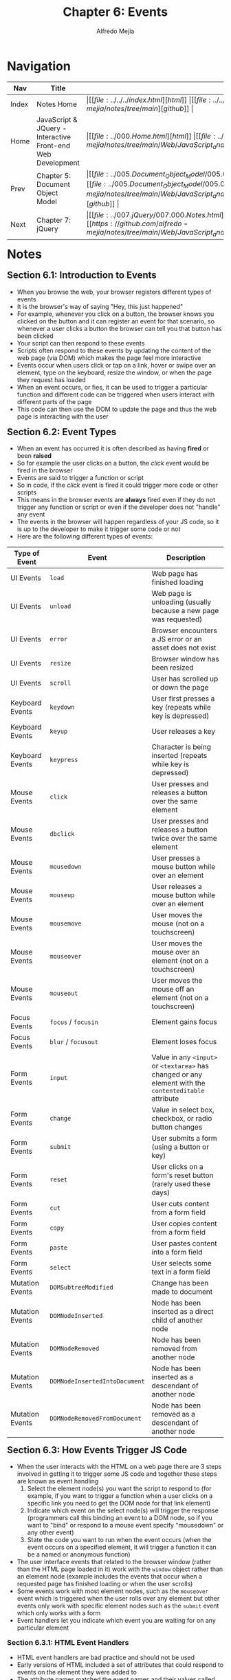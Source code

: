 #+title: Chapter 6: Events
#+author: Alfredo Mejia
#+options: num:nil html-postamble:nil
#+html_head: <link rel="stylesheet" type="text/css" href="https://cdn.jsdelivr.net/npm/bulma@1.0.4/css/bulma.min.css" /> <style>body {margin: 5%} h1,h2,h3,h4,h5,h6 {margin-top: 3%} .content ul:not(:first-child) {margin-top: 0.25em}}</style>

* Navigation
| Nav   | Title                                                       | Links                                   |
|-------+-------------------------------------------------------------+-----------------------------------------|
| Index | Notes Home                                                  | \vert [[file:../../../index.html][html]] \vert [[file:../../../index.org][org]] \vert [[https://github.com/alfredo-mejia/notes/tree/main][github]] \vert |
| Home  | JavaScript & JQuery - Interactive Front-end Web Development | \vert [[file:../000.Home.html][html]] \vert [[file:../000.Home.org][org]] \vert [[https://github.com/alfredo-mejia/notes/tree/main/Web/JavaScript_and_JQuery_Interactive_Frontend_Web_Development][github]] \vert |
| Prev  | Chapter 5: Document Object Model                            | \vert [[file:../005.Document_Object_Model/005.000.Notes.html][html]] \vert [[file:../005.Document_Object_Model/005.000.Notes.org][org]] \vert [[https://github.com/alfredo-mejia/notes/tree/main/Web/JavaScript_and_JQuery_Interactive_Frontend_Web_Development/005.Document_Object_Model][github]] \vert |
| Next  | Chapter 7: jQuery                                           | \vert [[file:../007.jQuery/007.000.Notes.html][html]] \vert [[file:../007.jQuery/007.000.Notes.org][org]] \vert [[https://github.com/alfredo-mejia/notes/tree/main/Web/JavaScript_and_JQuery_Interactive_Frontend_Web_Development/007.jQuery][github]] \vert |

* Notes
** Section 6.1: Introduction to Events
   - When you browse the web, your browser registers different types of events
   - It is the browser's way of saying "Hey, this just happened"
   - For example, whenever you click on a button, the browser knows you clicked on the button and it can register an event for that scenario, so whenever a user clicks a button the browser can tell you that button has been clicked
   - Your script can then respond to these events
   - Scripts often respond to these events by updating the content of the web page (via DOM) which makes the page feel more interactive
   - Events occur when users click or tap on a link, hover or swipe over an element, type on the keyboard, resize the window, or when the page they request has loaded
   - When an event occurs, or fies, it can be used to trigger a particular function and different code can be triggered when users interact with different parts of the page
   - This code can then use the DOM to update the page and thus the web page is interacting with the user

** Section 6.2: Event Types
   - When an event has occurred it is often described as having *fired* or been *raised*
   - So for example the user clicks on a button, the /click/ event would be fired in the browser
   - Events are said to trigger a function or script
   - So in code, if the /click/ event is fired it could trigger more code or other scripts
   - This means in the browser events are *always* fired even if they do not trigger any function or script or even if the developer does not "handle" any event
   - The events in the browser will happen regardless of your JS code, so it is up to the developer to make it trigger some code or not
   - Here are the following different types of events:

   | Type of Event   | Event                         | Description                                                                                            |
   |-----------------+-------------------------------+--------------------------------------------------------------------------------------------------------|
   | UI Events       | ~load~                        | Web page has finished loading                                                                          |
   | UI Events       | ~unload~                      | Web page is unloading (usually because a new page was requested)                                       |
   | UI Events       | ~error~                       | Browser encounters a JS error or an asset does not exist                                               |
   | UI Events       | ~resize~                      | Browser window has been resized                                                                        |
   | UI Events       | ~scroll~                      | User has scrolled up or down the page                                                                  |
   | Keyboard Events | ~keydown~                     | User first presses a key (repeats while key is depressed)                                              |
   | Keyboard Events | ~keyup~                       | User releases a key                                                                                    |
   | Keyboard Events | ~keypress~                    | Character is being inserted (repeats while key is depressed)                                           |
   | Mouse Events    | ~click~                       | User presses and releases a button over the same element                                               |
   | Mouse Events    | ~dbclick~                     | User presses and releases a button twice over the same element                                         |
   | Mouse Events    | ~mousedown~                   | User presses a mouse button while over an element                                                      |
   | Mouse Events    | ~mouseup~                     | User releases a mouse button while over an element                                                     |
   | Mouse Events    | ~mousemove~                   | User moves the mouse (not on a touchscreen)                                                            |
   | Mouse Events    | ~mouseover~                   | User moves the mouse over an element (not on a touchscreen)                                            |
   | Mouse Events    | ~mouseout~                    | User moves the mouse off an element (not on a touchscreen)                                             |
   | Focus Events    | ~focus~ / ~focusin~           | Element gains focus                                                                                    |
   | Focus Events    | ~blur~ / ~focusout~           | Element loses focus                                                                                    |
   | Form Events     | ~input~                       | Value in any ~<input>~ or ~<textarea>~ has changed or any element with the ~contenteditable~ attribute |
   | Form Events     | ~change~                      | Value in select box, checkbox, or radio button changes                                                 |
   | Form Events     | ~submit~                      | User submits a form (using a button or key)                                                            |
   | Form Events     | ~reset~                       | User clicks on a form's reset button (rarely used these days)                                          |
   | Form Events     | ~cut~                         | User cuts content from a form field                                                                    |
   | Form Events     | ~copy~                        | User copies content from a form field                                                                  |
   | Form Events     | ~paste~                       | User pastes content into a form field                                                                  |
   | Form Events     | ~select~                      | User selects some text in a form field                                                                 |
   | Mutation Events | ~DOMSubtreeModified~          | Change has been made to document                                                                       |
   | Mutation Events | ~DOMNodeInserted~             | Node has been inserted as a direct child of another node                                               |
   | Mutation Events | ~DOMNodeRemoved~              | Node has been removed from another node                                                                |
   | Mutation Events | ~DOMNodeInsertedIntoDocument~ | Node has been inserted as a descendant of another node                                                 |
   | Mutation Events | ~DOMNodeRemovedFromDocument~  | Node has been removed as a descendant of another node                                                  |

** Section 6.3: How Events Trigger JS Code
   - When the user interacts with the HTML on a web page there are 3 steps involved in getting it to trigger some JS code and together these steps are known as event handling
     1. Select the element node(s) you want the script to respond to (for example, if you want to trigger a function when a user clicks on a specific link you need to get the DOM node for that link element)
     2. Indicate which event on the select node(s) will trigger the response (programmers call this binding an event to a DOM node, so if you want to "bind" or respond to a mouse event specify "mousedown" or any other event)
     3. State the code you want to run when the event occurs (when the event occurs on a specified element, it will trigger a function it can be a named or anonymous function)
   - The user interface events that related to the browser window (rather than the HTML page loaded in it) work with the ~window~ object rather than an element node (example includes the events that occur when a requested page has finished loading or when the user scrolls)
   - Some events work with most element nodes, such as the ~mouseover~ event which is triggered when the user rolls over any element but other events only work with specific element nodes such as the ~submit~ event which only works with a form
   - Event handlers let you indicate which event you are waiting for on any particular element

*** Section 6.3.1: HTML Event Handlers
    - HTML event handlers are bad practice and should not be used
    - Early versions of HTML included a set of attributes that could respond to events on the element they were added to
    - The attribute names matched the event names and their values called the function that was to run when the event occurred
    - For example the following: ~<a onclick="hide()">~ indicated that when a user clicked on this ~<a>~ element the ~hide()~ function would be called
    - This method of event handling is no longer used because it is better to separate JS from HTML
    - In HTML, the first ~<input>~ element has an attribute called ~onblur~ (triggered when the user leaves the element) and the value of the attribute is the name of the function that it should trigger
    - The value of the event handler attributes would be JavaScript and often the JS would be written in the ~<head>~ element or a separate JS file
    - The names of the HTML event handler attributes are identical to the event names shown previously except that they are preceded by the word "on" (e.g. ~onclick~, ~onblur~, ~onmousemove~, etc.)
    - ~<a>~ elements have ~onclick~, ~onmouseover~, ~onmouseout~, etc.
    - ~<form>~ elements can have ~onsubmit~
    - ~<input>~ elements for text can have ~onkeypress~, ~onfocus~, ~onblur~, etc. 

*** Section 6.3.2: Traditional DOM Event Handlers
    - DOM *event handlers* were introduced in the original specification for DOM and are considered better than HTML event handlers because they let you separate the JS from the HTML
    - The drawback of DOM event handlers is that you can only attach a single function to any event thus if you have more than one script used on the same page and both scripts respond to the same event then one or both of the scripts may not work as intended
    - All modern browsers understand this way of creating an event handler but you can only attach one function each event handler
    - Here is the syntax to bind an event to an element using an event handler and to indicate which function should execute when the event fires:

    #+BEGIN_SRC javascript
      element.onevent = functionName;
    #+END_SRC

    - "element" is a placeholder for the actual element object
    - "onevent" is a placeholder for the event bound to the node(s) preceded by the word "on"
    - "functionName" is a placeholder to the name of the function to call without parentheses following it
    - For example:

    #+BEGIN_SRC javascript
      function checkUsername() {
      }

      var el = document.getElementById(<id>);
      el.onblur = checkUsername;
    #+END_SRC

    - Notice how the parentheses are omitted from the function in the event handler
    - This is an example of an event handler using named functions
    - You could also use anonymous functions like the following: ~el.onblur = function (){}~
    - Also remember when using event handlers, the event name is preceded by the word "on"
    - You cannot pass arguments to the function, you will need to do a workaround to pass argumments (data) to the function
    - Also note that when assigning functions to an element's event, in the function you can use the keyword ~this~ and it would refer to the element object because the function was called from the element's event being fired
    - Since we cannot pass arguments to the functions in event handlers we need a workaround and that workaround is to wrap the function call in an anonymous function
    - For example, instead of ~el.onblur = checkUsername~ without any arguments we run the following ~el.onblur = function() {checkUsername(argument)}~
    - Thus the event handler only sees one function with no arguments but inside the argument you call the true event handler function with some arguments
       
*** Section 6.3.3: DOM Level 2 Event Listeners
    - *Event listeners* were introduced to an update to the DOM specification and they are now the favored way of handling events
    - The syntax is different from the traditional (old) event handlers and allows one event to trigger multiple functions, thus there are less likely to be conflicts between different scripts that run on the same page
    - Another reason why jQuery became popular because in the old browsers there were differences in browser support for DOM and events
    - Event listeners allow for multiple listeners to be attached to the same event and it does not overwrite any existing listeners
    - Event listeners are more modern as they support more than one function at a time but are not supported in older browsers (which doesn't apply anymore because every modern browser supports it now)
    - Here is the syntax to bind an event to an element using an event listener which indicates which function should execute when the event fires on the specified element

    #+BEGIN_SRC javascript
      element.addEventListener('event', functionName, [, Boolean]);
    #+END_SRC

    - "element" is the DOM element node to target
    - "event" is the event to bind Node(s) to in quotation marks
    - "functionName" is the name of the function or it could be an anonymous function
    - The last part of the syntax indicates something called capture and is usually set to false (we'll talk about it more later) and the last part (parameters inside the square brackets) is optional
    - For example:

    #+BEGIN_SRC javascript
      function checkUsername() {}
      var el = document.getElementById('username');
      el.addEventListener('blur', checkUsername, false);
    #+END_SRC

    - An anonymous function can also be used as the following: ~el.addEventListener('blur', function(){}, false)~
    - The ~addEventListener()~ method takes 3 parameters:
      1. The event you want it to listen for
      2. The code that you want it to run when the event fires (notice if you are using named functions you need to omit the parentheses because that would mean you are calling the function but that is incorrect, the function will be called only when the event is fired / raised so omit the parentheses)
      3. A boolean indicating how events flow (we'll talk about it later)
    - Note that unlike HTML handlers and traditional DOM event handlers when you specify the name of the event that you want to react to, the event name is not preceded by the word "on"
    - If you want to remove an event listener, there is a function called ~removeEventListener()~ which removes the event listener from the specified element and it has the same parameters as ~addEventListener()~
    - One workaround to pass arguments is to enclose the function in the event listener in an anonymous function and call the original function inside the anonymous function with the appropriate arguments
    - For example, instead of ~el.addEventListener('blur', checkUsername, false)~ without any arguments we call ~el.addEventListener('blur', function() {checkUsername(5)}, false)~
    - To pass arguments from other the event listener to the function, the most common and natural way, is to simply use the variables exposed based on scope, in JS, you can define variables outside the event listener and be able to access them inside the event listener due to how scope works in JS

**** Section 6.3.3.1: Supporting Older Versions of Internet Explorer (IE) - OUTDATED!!
     - IE8 and earlier do not support ~addEventListener()~ but you can provide fallback code to make event listeners work with older versions of IE
     - Instead of ~addEventListener()~ it uses its own method called ~attachEvent()~ which does the same job (accepts the event name preceded by the word "on" and a function) but only available in IE
     - Thus to support IE8 or earlier you use an if-else statement, you check if ~addEventListener~ exists by running ~if(element.addEventListener)~, if it returns true then you can use ~addEventListener~ and if it returns false you use the else statement to run ~attachEvent~
     - When ~attachEvent()~ is used the event name should be preceded by the word "on" (e.g. "onblur")
     - If you need to support IE8 or older, instead of writing this fallback code for every event it is better to write your own helper function that creates the event hanlder for you for whichever method it supports (~addEventListener~ or ~attachEvent~) so instead of writing this if-else multiple times, you write it once in your helper function and now you use your helper function to create events

** Section 6.4: Event Flow
   - HTML elements nest inside other elements and if you hover or click on a link or other element, you will also be hovering or clicking on its parent elements
   - Let's take for example a link using the element ~<a>~, when you hover over the link or click on it, JS can trigger events on the ~<a>~ element and also any elements ~<a>~ element sits inside
   - Event handlers / listeners can be bound to the containing ~<li>~, ~<ul>~, ~<body>~, and ~<html>~ elements, plus the ~document~ object and the ~window~ object and the order in which the events fire is known as *event flow* and events flow in *two* directions
   - Event bubbling: The event starts at the /most/ specific node and *flows outwards* to the least specific one or the outter most node, so this event flow goes from the inner most node (element that was clicked or hover) to the outter most node (the greatest grandparent of the element)
   - Event bubbling is the default type of event flow with very wide browser support
   - Event capturing: The event starts at the least specific node (or the outter most node / gratest grandparent of the element) and *flows inwards* to the most specific node thus traveling through its descendants (the element that was clicked or hovered)
   - Event capturing is not supported in IE8 or earlier
   - It all depends on the *originating element*, so for *event bubbling* it goes from the originating element to the farthest ancestor that has an event handler and for *event capturing* it starts at the farthest ancestor and continues through its descendants to finally reach the event handler of the originating element
   - Note that if there is any children with event handlers from the originating element, those elements will not be called because their events were not fired, thus the only elements in question is the originating elements and all its ancestors (not its children) and the event flow is concerned only with the order in which event handlers are fired
   - By default modern browsers use event bubbling
   - With event listeners, the final and third parameter in the ~addEventListener()~ method lets you choose the direction to trigger events: true is for capturing phase and false is for the bubbling phase (default)

** Section 6.5: Event Object
   - When an event occurs, the event object tells you information about the event and the element it happened upon
   - Every time an event fires, the ~event~ object contains helpful data about the event such as:
     - Which element the event happened on
     - Which key was pressed for a ~keypress~ event
     - What part of the viewport the user clicked for a ~click~ event (the viewport is the part of the browser window that shows the web page)
   - The ~event~ object is passed to any function that is the event handler or listener
   - If you need to pass arguments to a named function (including the event object) then the ~event~ object will first be passed to the anonymous wrapper function (this happens automatically) then you must specify it as a parameter to the named function so your named function can get all the arguments including the event object
   - When the event object is passed into a function it is often given the parameter name ~e~ (for event) but other developers may use the letter ~e~ to mean error objects as well, so ~e~ can have multiple meanings depending on the context
   - IE8 had different syntax for event listeners but also for properties and methods of the event object
   - For example, usually the event object has a property named ~target~ which is the target of the event (most specific element interacted with) but in IE8 it is called ~srcElement~, another property is ~cancelable~ but IE8 does not support it, methods like ~preventDefault()~ and ~stopPropagation()~ are properties in IE8 called ~returnValue~ and ~cancelBubble~
   - Note that the function given for the hanlder or listener will always be called with a reference to the event object but it is up to the function to give it a name or not, if no name is given then you won't be able to use it (because you can't reference it with a variable name), but if you do give a name then the event object can be used inside the function but the event object is automatically and always passed to the function even if you have a named parameter or not
   - In IE8 and lower, the event object is not passed automatically to the event handler / listener functions but it is available as a child of the ~window~ object so instead of getting the event object as an argument you would have to get it from the window object as follows: ~window.event~
   - So to support IE8 and lower, you can add a parameter to the function, check if it is not null, if it is then use the ~window.event~ instead of the parameter since it is null, otherwise just continue using the parameter
   - Then to use the properties you can do something like the following: ~let target = e.target || e.srcElement~ thus if ~e.target~ exists then it will assign it to the variable but if it does not then it will use ~e.srcElement~

** Section 6.6: Event Delegation
   - Creating event listeners for a lot of elements can slow down a page but event flow allows you to listen for an event on a parent element
   - If users can interact with a lot of elements on the page such as lots of buttons in the UI, a long list, every cell of a table, etc. adding event listeners to each element can use a lot of memory and slow down performance
   - Because events affect containing (or ancestor) elements due to event flow, you can place event handlers on a containing element and use the event object's target property to find which of its children the event happened on
   - By attaching an event listener to a containing element, you are only responding to one element rather than having an event handler for each child element
   - You are *delegating* the job of the event listener to a parent of the elements
   - For example, let's say we have a list using ~<ul>~ instead of adding event listeners for each ~<li>~ we add an event listener to ~<ul>~ and so when an event is fired we check which child fired the event and we do some work, this way we only have one event listener and if we add more ~<li>~ it should still work the same without any changes
   - Recall, events are going to be fired regardless if you have event listeners or not, and the default is event bubbling so it will go from the target element all the way to the ~document~ object through its ancestors
   - Thus, if we delegate events to one of the ancestors, we can have one event listener take care of all the work of its children or descendants, thus improving our performance and writing less code
   - Event delegation allow us to add new elements and not need to add event listeners to the new elements because the job has been delegated to an ancestor and it simplifies our code thus making it easier to maintain

*** Section 6.6.1: Which Element Did An Event Occur On?
    - When calling a function, the event object's ~target~ property is the best way to determine which element the event occured on
    - There are other ways to determine the "target" element by using the ~this~ keyword
    - Inside an event listener function, ~this~ keyword refers to the owner of a function and thus when an event listener invokes the function, ~this~ refers to the element that the event is on
    - This works when no parameters are being passed to the function and actually called from the event and not some anonymous function
    - Therefore it is *not* called from an anonymous function because if you call it from an anonymous function ~this~ won't refer to the event that is calling it but rather the anonymous funciton that called it, so you have to provide the function name as an argument to ~addEventListener()~ instead of passing an anonymous function
    - That is why you cannot pass arguments to the function because in order to pass arguments you need to create an anonymous function and call it from there and if that was case then the owner of the function is no longer the element that the event listener was bound to but the anonymous function
    - A workaround is that you could create two named functions, the first going as a listener handler, then using ~this~ you pass it as an argument to the next named function, however this would be bad practice
    - Finally, note that ~this~ is not a great way to determine the target element because ~this~ will refer to the element that called the function and in this case it would be the element that the event listener was added to, not the element that first fired the event
    - In other words, if you have a parent that has an event listener because you doing event delegation, and one of its children trigger an event, then the parent will be the element that will be calling the function so ~this~ will refer to the parent and not the child that the event occured on, so the developer would need to do more work to figure out which child triggered the event
    - This is why the ~event~ object is the preferred approach and the right approach

*** Section 6.6.2: Changing Default Behavior
    - The event object has methods that change the default behavior of an element and how the element's ancestors respond to the event
    - ~preventDefault()~:
      - Some events such as clicking on links and submitting forms, take the user to another page
      - To prevent the default behavior of such elements (e.g. to keep the user on the same page rather than following a link or being taken to a new page after submitting a form) you can use the event object's ~preventDefault()~ method
      - IE8 and earlier (up to IE5) have an equivalent property called ~returnValue~ which can be set to false
      - A conditional statement can check if the ~preventDefault()~ method is supported and if not then use IE8's approach
    - ~stopPropagation()~:
      - Once you have handled an event using one element, you may want to stop that event from bubbling up to its ancestor elements especially if there are separate event handlers responding to the same events on the containing elements
      - To stop the event bubbling up you can use the event object's ~stopPropogation()~ method
      - The equivalent in IE8 and earlier is the ~cancelBubble~ property which can be set to true
      - Again, a conditional statement can check if the ~stopPropagation()~ method is supported and if not then use IE8's approach
    - Before in older JS, there could be situations where we run ~return false~ in a event listener function and that would prevent the default behavior of the element and prevents the event from bubbling up or capturing further, however that has changed in modern browsers
    - Returning false use to work in older event models and in jQuery but in modern browsers that does no longer work, it only works now in jQuery but it is now considered legacy shortcut so it is no longer recommended and in inline HTML event handlers but it is bad practice to have inline HTML event handlers
    - So in modern browsers returning false would not work and thus it requires to be explicit and clearly state ~preventDefault()~ and / or ~stopPropagation()~ for it to work

** Section 6.7: Different Types of Events
   - Events are defined in the W3C DOM specification, HTML5 specification, and in BOM (Browser Object Models)
   - The DOM events specification is managed by the W3C (who also look after other specifications including HTML, CSS, and XL) and most of the events you will meet in this chapter are part of this DOM events specification
   - Browsers implement all the events using the same ~event~ object which has properties and methods about the target element
   - W3C DOM events defined standardized events but not all events are covered in the DOM event model
   - Some events were introduced as part of HTML5 specification and often relate to the new HTML5 features such as media, form validation, and web APIs
   - Many HTML5 events are built on top of the W3C DOM events model and are often tied to the new HTML5 elements which try to focus user interaction with new HTML5 capabilities
   - BOM events are events associated with the Browser Object Model and are browser-sepcific or window-level events that involve global objects such as ~window~, ~navigator~, or ~screen~
   - BOM events deal with the browser environment and user's system and are either tired to the ~window~ or ~document~ object but some events are not part of the W3C DOM standard but supported by all modern browsers
   - Thus all modern browsers implement some events as part of their Browser Object Model (BOM) even if those events are not part of the W3C DOM specifications
   - However, web technologies move fast and standardization of events are rapid so events are constantly changing from some being depcreated to new ones being introduced

*** Section 6.7.1: User Interface Events
    - User interface (UI) events occur as a result of interaction with the browser window rather than the HTML page contained within it (e.g. a page having loaded or the browser window being resized)
    - The event handler / listener for UI events should be attached to the browser window (in old HTML5 event handlers you would use these events used as attributes on the opening ~<body>~ tag)

    | Event    | Trigger                                                                                                                                                             | Browser Support                                                                                                                                                                                                                                                                                        |
    |----------+---------------------------------------------------------------------------------------------------------------------------------------------------------------------+--------------------------------------------------------------------------------------------------------------------------------------------------------------------------------------------------------------------------------------------------------------------------------------------------------|
    | ~load~   | Fires wehn the web page has finished loading and it can also fire on nodes of other elements that load such as images, scripts, or objects                          | The event can fire on the ~window~, ~document~, and other element objects such as ~<script>~, ~<img>~, and others but between ~window~ and ~document~ it is commonly used in ~window~ object                                                                                                           |
    | ~unload~ | Fires when the web page is unloading (usually because a new page has been requested)                                                                                | The event can fire on the ~window~ object and in older code it might fire on the ~body~ element object (e.g. ~document.body.onunload~) but ~unload~ event's primary and most reliable target is the ~window~ object but W3C recommends to not use this event due to reliability and performance issues |
    | ~error~  | Fires when the browser encounters a JS error or an asset does not exist                                                                                             | The event can fire on the ~window~ object or other element objects that can have errors such as images not being able to load, thus this error is good for JS errors and resource loading errors                                                                                                       |
    | ~resize~ | Fires when the browser window has been resized                                                                                                                      | Browsers repeatedly fire the ~resize~ event as the window is being resized so avoid using complicated and long code in this event because it will make your page and less responsive                                                                                                                   |
    | ~scroll~ | Fires when the user has scrolled up or down the page (it can related to the entire page or a specific element on the page such as ~<textarea>~ that has scrollbars) | Browsers repeatedly fire the event as the window is scrolled so avoid using complicated and long code for the event                                                                                                                                                                                    |

    - The ~load~ event is commonly used to trigger scripts that access the contents of the page
    - The ~load~ event is automatically raised by the ~window~ object when a page has finished loading the HTML and all of its resources: images, CSS, scripts (even third party content e.g. banner ads)
    - Recall the ~load~ event is added to the ~window~ object
    - Because the ~load~ event only fires when everything else on the page has loaded (images, scripts, and even ads) the user could have started to use the page before the script has started to run
    - Users may notice when a script changes the appearance of the page, change focus, or selects from elements after they started to use it and this would make the site looker slower to load
    - For example, let's say you have a form and you select an input but when the page loads it automatically focuses on another input (changing the cursor to other input) thus interrrupting the user and making the page seem slower

*** Section 6.7.2: Focus & Blur Events
    - The HTML elements you can interact with such as links and form elements can gain focus and these events fire when they gain or lose focus
    - If you interact with an HTML element, then it can gain and lose focus and you can also tab between the elements that can gain focus (a technique often used by those with visual impairments)
    - In older scripts, the ~focus~ and ~blur~ events were often used to change the apearance of an element as it gained focus, but now the CSS ~:focus~ pseudo-class is a better solution unless you need to affect an element /other/ than the one that gained focus
    - The focus and blur events are most commonly used on forms and can be helpful when you want to show tips or feedback to users as they interact with an individual element within a form (the tips / feedback are usually shown in other elements and not the one they are interacting with) or when you need to trigger form validation as a user moves from one control to the next rather than waiting for them to submit the entire form first

    | Event      | Trigger                                                                | Flow             |
    |------------+------------------------------------------------------------------------+------------------|
    | ~focus~    | When an element gains focus, the ~focus~ event fires for that DOM node | Capture          |
    | ~blur~     | When an element loses focus, the ~blur~ event fires for that DM ndoe   | Capture          |
    | ~focusin~  | Same as focus                                                          | Bubble & capture |
    | ~focusout~ | Same as blur                                                           | Bubble & capture |

    - The default behavior of ~focus~ is to call the event listener for the directly originating element, there is no bubbling or capture
    - ~focus~ event cannot bubble but it can capture, you would need to specify ~true~ as the 3rd argument to ~addEventListener()~
    - To bubble you would need to use ~focusin~ because by default it would bubble flow and to specify capture then it would specify ~true~ as the 3rd argument to ~addEventListener()~
    - So ~focus~ does not support bubble, by default it will only fire the event listener of the direct target element, and it can use capture flow by specifying ~true~ as the 3rd argument to ~addEventListener()~
    - ~focusin~ supports both bubble and capture, by default it would use bubble flow, and to use capture flow you would have to specify ~true~ as the 3rd argument to ~addEventListener()~

*** Section 6.7.3: Mouse Events
    - The mouse events are fired when the mouse is moved and also when its buttons are clicked
    - All of the elements on a page support the mouse events and all of these bubble
    - Note that actions are different on touchscreen devices
    - Prevetning a default behavior can have unexpected results because a ~click~ only fires when both ~mousedown~ and ~mouseup~ event has fired

    | Event       | Trigger                                                                                                                                                                                                                            | Touch                                                             |
    |-------------+------------------------------------------------------------------------------------------------------------------------------------------------------------------------------------------------------------------------------------+-------------------------------------------------------------------|
    | ~click~     | Fires when the user clicks on the primary mouse button, the ~click~ event will for the element that the mouse is currently overand it will also fire if the user presses the ~Enter~ key on the keyboard when an element has focus | A tap on the touchscreen will be treated like a single left-click |
    | ~dblclick~  | Fires when the user clicks the primary mouse button twice in quick succession (cannot be triggered by keyboard)                                                                                                                    | A double-tap will be treated as a double left-click               |
    | ~mousedown~ | Fires when the user clicks down on any mouse button (cannot be triggered by keyboard)                                                                                                                                              | You can use the ~touchstart~ event                                |
    | ~mouseup~   | Fires when the user releases a mouse button (cannot be triggered by keyboard)                                                                                                                                                      | You can use the ~touchend~ event                                  |
    | ~mouseover~ | Fires when the cursor was outside an element and is then moved inside it (cannot be triggered by keyboard)                                                                                                                         | Fires when the cursor is moved over an element                    |
    | ~mouseout~  | Fires when the cursor is over an element and then moves onto another element, outside of the current element or a child of it (cannot be triggered by keyboard)                                                                    | Fires when the cursor is moved off an element                     |
    | ~mousemove~ | Fires when the cursor is moved around an element, this event is repeatedly fired (cannot be triggered by keyboard)                                                                                                                 | Fires when the cursor is moved                                    |

    - ~mouseover~ and ~mouseout~ events were often used to change the appearance of boxes or to switch images as the user rolls over them but to change the appearance of the element it is best to use the CSS ~:hover~ pseudo-class
    - ~mousedown~ and ~mouseup~ events separate out the press and release of a mouse button and it is often used for adding drag and drop functionality or to add controls in game development
    - The ~click~ event can be applied to any element but it is better to only use it on items that are usually clicked or it will not be accessible to people who rely upon keyboard navigation
    - You may also be tempted to use the ~click~ event to run a script when a user clicks on a form element but it is better to use the ~focus~ event because that fires when the user accesses that control using the tab key

*** Section 6.7.4: Keyboard Events
    - The keyboard events are fired when a user interacts with the keyboard (they fire on any kind of device with a keyboard)

    | Event      | Trigger                                                                                                                                                                                                                                                                    |
    |------------+----------------------------------------------------------------------------------------------------------------------------------------------------------------------------------------------------------------------------------------------------------------------------|
    | ~input~    | Fires when the value of an ~<input>~ or ~<textarea>~ element changes                                                                                                                                                                                                       |
    | ~keydown~  | Fires when the user presses any key on the keyboard and if the user holds down a key, the event continues to fire repeatedly                                                                                                                                               |
    | ~keypress~ | Fires when the user presses a key that would result in a character being shown on the screen (e.g. this event would not fire when the user presses the arrow key whereas the ~keydown~ event would and if the user holds down a key the event continues to fire repeatedly |
    | ~keyup~    | Fires when the user releases a key on the keyboard, the ~keydown~ and ~keypress~ events fire before a character shows on screen whereas ~keyup~ fires after it appears                                                                                                     |

    - The order of the events that start with key is the following:
      1. ~keydown~: User presses key down
      2. ~keypress~: User has pressed or is holding a key that adds a character into the page
      3. ~keyup~: User releases key

    - When you use the ~keydown~ or ~keypress~ events, the event object has a property called ~keyCode~ which can be used to tell which key was pressed
    - However it does not return the letter for that key instead it returns an ASCII code that represents the lowercase character for that key
    - To get the character from the ASCII code, the string object has a built-in method called ~String.fromCharCode(event.keycode)~ which will do the conversion from ASCII code to the character
    
*** Section 6.7.5: Form Events
    - There are two events that are commonly used with forms: ~submit~ and ~change~

    | Event    | Trigger                                                                                                                                                                                                                                                                                                   |
    |----------+-----------------------------------------------------------------------------------------------------------------------------------------------------------------------------------------------------------------------------------------------------------------------------------------------------------|
    | ~submit~ | When a form is submitted, the ~submit~ event fires on the node representing the ~<form>~ element and it is often used for validation before sending it to the server                                                                                                                                      |
    | ~change~ | Fires when the status of several form elements change (e.g. dropdown selection was made, radio button is selected, checkbox is selected / deselected) and it is better to use than the ~click~ event because clicking is not the only way users interact with form elements (e.g. tab, arrow, enter keys) |
    | ~input~  | Fires when the value of an ~<input>~ or ~<textarea>~ element changes                                                                                                                                                                                                                                      |

    - The focus and blur events are often used with forms but they can also be used in other elements such as links so they are not specifically related to forms
    - Validation is an important part of forms so being able to do client-side validation is important because server-side validation takes longer and unexpected data sent to the server can lead to unexpected results

*** Section 6.7.6: Mutation Events & Observers
    - Whenever elements are added to or removed from the DOM, its structure changes and this change triggers a mutation event
    - When your script adds or removes content from a page it is updating the DOM tree
    - There are many reasons why you might want to respond to the DOM being updated, for example, you may want to notify the user that the page had changed

    | Event                         | Trigger                                                                                                         |
    |-------------------------------+-----------------------------------------------------------------------------------------------------------------|
    | ~DOMNodeInserted~             | Fires when a node is inserted into the DOM tree (e.g. ~appendChild()~, ~replaceChild()~, ~insertBefore()~)      |
    | ~DOMNodeRemoved~              | Fires when a node is removed from the DOM tree (e.g. ~removeChild~, ~replaceChild()~)                           |
    | ~DOMSubtreeModified~          | Fires when the DOM structure changes and it fires after the event ~DOMNodeInserted~ or ~DOMNodeRemoved~         |
    | ~DOMNodeInsertedIntoDocument~ | Fires when a node is inserted into the DOM tree as a descendant of another node that is already in the document |
    | ~DOMNodeRemovedFromDocument~  | Fires when a node is removed from the DOM tree as a descendant of another node that is already in the document  |

    - If your script makes a lot of changes to the DOM then it would cause a lot of mutation events firing making the page feel slow and unresponsive
    - The events can also trigger other event listeners as they propagate through DOM causing more DOM changes and thus more mutation events
    - Thus mutation events are deprecated and does not work reliably in modern browsers
    - Instead we now use mutation observers
    - Mutation observers are designed to wait until a script has finished its task before reacting then report the changes as a batch rather than one at a time
    - With mutation observers you can also specify the type of changes to the DOM that you want them to react to
    - All these properties are part of the event object (check out the questions to see how mutation observers work)
      
*** Section 6.7.7: HTML5 Events
    - There are page-level events that have been included in versions of the HTML5 spec that have become very popular quickly: ~DOMContentLoaded~, ~hashchange~, and ~beforeunload~
    - ~DOMContentLoaded~ is an event when the DOM tree is formed unlike ~load~ where it loads all HTML, CSS, scripts, etc
    - ~DOMContentLoaded~ is used with the ~document~ object because it is only concerned with the DOM which the root node is the ~document~ object
    - Unlike ~load~ is used with the ~window~ object because it needs to the context of the entire browser page, not just DOM
    - However, just like ~load~ can be added to both ~window~ and ~document~, ~DOMContentLoaded~ can also be added to ~window~ because the target element is the ~document~ object and it bubbles up to the ~window~ object
      
    | Event              | Trigger                                                                                                                                                                                                                                                                                                                                                                                                                     |
    |--------------------+-----------------------------------------------------------------------------------------------------------------------------------------------------------------------------------------------------------------------------------------------------------------------------------------------------------------------------------------------------------------------------------------------------------------------------|
    | ~DOMContentLoaded~ | Event fires when the DOM tree is formed (images, CSS, and JS might still be loading), thus scripts start to run earlier than using the ~load~ event which waits for other resources such as images and ads to load but because of this if there are other scripts that adds content to DOM the early script will not be able to see it                                                                                      |
    | ~hashchange~       | Event fires when the URL hash changes (without the entire window refreshing), recall that hashes are used on links to specific parts (sometimes known as anchors) within a page and also on pages that use AJAX to load content so ~hashchange~ event handler works on the ~window~ object and after firing, the event object will have ~oldURL~ and ~newURL~ properties that hold the url before and after the hash change |
    | ~beforeunload~     | Event fires on the window object before the page is unloaded, it should only be used to help the user and not to encourage them to stay on a website if they are trying to leave (e.g. tell the user some work has not been saved yet)                                                                                                                                                                                      |

    - Some things to note about ~beforeunload~, you can add a message to the dialog box that is shown by the browser but you do not have control over the text shown before the message you give or the buttons the user can press
    - Thus the browser will always show a pop-up message but there are ways to avoid the pop-up message if it is not required and you have an event listener attached to the event but for the most part modern browsers are restrictive with the event ~beforeunload~ and thus the only thing you can do is simply give it a prompt
    
*** Section 6.7.8: Where Events Occur
    - The event obect can tell you where the cursor was positioned when an event was triggered
    - The properties of the event ~screenX~ and ~screenY~ indicate the position of the cursor within the entire screen on your monitor measuring from top left corner of the screen rather than the browser
    - Thus ~screenX~ and ~screenY~ properties that give the position of the cursor relative to the monitor screen, *not* the page or the browser window, but the entire monitor even if the browser is minimized
    - ~pageX~ and ~pageY~ properties indicate the position of the cursor within / relative to the entire page even if the top of the page may be outside of the viewport so the coordinates of the cursor of ~screenX~ and ~screenY~ may be different than ~pageX~ and ~pageY~
    - ~clientX~ and ~clientY~ properties indicate the position of the cursor within the browser's viewport so if the top of the page is no longer in view it will not affect the client's coordinates
    - So ~screenX~ and ~screenY~ coordinates are relative to the entire monitor screen (even if the browser is minimized), ~pageX~ and ~pageY~ coordinates are relative to the entire page (even if the viewport only shows a fraction of the page), and ~clientX~ and ~clientY~ coordinates are relative to the viewport inside the browser window (even if the user scrolls but the cursor stays the same then the coordinates will stay the same)

** Section 6.8: Chapter Exercise
   - We are going to create a voice notes app
   - This app will allow the user to record voice notes
   - The user can enter the name of the note, press record, the record button will change to a stop button, and the user can then press stop to save it
   - Then the user will be able to go back listen to their notes, rename their note, or delete their note
   - Technical requirements:
     - As the user types, check if an existing note with that name already exists, if so display a message notifying the user to use a different name (use ~keyup~ event)
     - For the record / stop buttons use an attribute called ~data-state~ (learn more about custom ~data-*~ attributes) and at first it will have the value of ~record~ and then when it is pressed it will change to ~stop~
     - You can use a CSS rule depending on the value of ~data-state~ to change the appearance of the button (record icon or stop icon)
     - Then when the button is clicked, you can see the current value of ~data-state~ and do some work depending on if it needs to record or stop
     - Create a table with saved notes and provide 3 options, play, rename, and delete (use event delegation to determine which row was clicked on)
   - [[file:./006.008.Chapter_Exercise/index.html][Here is my chapter exercise]]

** Section 6.9: Summary
   - Events are the browser's way of indicating when something has happened such as when a page has finished loading or a button has been clicked
   - Binding is the process of stating which event you are waiting to happen and which element you are waiting for that event to happen upon
   - When an event occurs on an element, it can trigger a JavaScript function and when this function then changes the web page in some way it feels interactive because it has responded to the user
   - Event delegation is used to monitor the events that happen on all of the children of the element
   - Most commonly used events are the W3C DOM events but there are also HTML5 spec events and browser-specific events
   
    
* Keywords
| Term                                                        | Definition                                                                                                                                                                                                                                                                                                                                                                                                                                                                                                                                                                                                                                                 |
|-------------------------------------------------------------+------------------------------------------------------------------------------------------------------------------------------------------------------------------------------------------------------------------------------------------------------------------------------------------------------------------------------------------------------------------------------------------------------------------------------------------------------------------------------------------------------------------------------------------------------------------------------------------------------------------------------------------------------------|
| Events                                                      | Events are actions that occur in the browser, the browser fires an event when an action occurs and in JS the event is handled to trigger some code                                                                                                                                                                                                                                                                                                                                                                                                                                                                                                         |
| Event Handlers                                              | Event handlers are functions that are trigged or invoked to specific events when these events occur, you cannot have more than one function to respond to an event                                                                                                                                                                                                                                                                                                                                                                                                                                                                                         |
| Event Listeners                                             | Event listeners "listen" to when an event is fired and responds to that event by triggering some code, it "listens" because there could be multiple event listeners to a single event in a single element                                                                                                                                                                                                                                                                                                                                                                                                                                                  |
| Mutation Events                                             | Mutation events are events that occured whenever DOM would have some change, these events could have event listeners but this would cause poor performance because the event will constantly be fired since the DOM is constantly changing today in age of interactive websites                                                                                                                                                                                                                                                                                                                                                                            |
| Mutation Observers                                          | Mutation observers is an API that allows to "observe" changes to the DOM and instead of responding to each change one-by-one, mutation observers will only fire after changes are batched thus causing it to be more efficient when trying to respond to DOM changes                                                                                                                                                                                                                                                                                                                                                                                       |
| Event Flow                                                  | Event flow describes the order in which events are received by elements in the DOM when an event occurs, in other words, an element triggers an event how does the event propagate, does it start at the originating element or somewhere else                                                                                                                                                                                                                                                                                                                                                                                                             |
| Event Bubbling                                              | Event bubbling is an event flow that starts at the originating element (the element that caused the event to fire) and then "bubbles up" to its parents, ancestors, and eventually the root of the web page the ~winodw~ object (starts at originating element and ends at ~window~ element)                                                                                                                                                                                                                                                                                                                                                               |
| Event Capturing                                             | Event capturing is an event flow that instead of starting at the originating element, it actually starts at the top of web page (the ~window~ object) and travels down toward the originating element (starts at ~window~ and ends at the originating element)                                                                                                                                                                                                                                                                                                                                                                                             |
| Event Delegation                                            | Event delegation takes advantage of the event flow (bubbling or capturing, but most common in bubbling) and attaches a single event listener to an ancestor element so that this single event listener handles all of the events for its children, grandchildren or any descendant (this way we have one event listener managing multiple elements instead of multiple elements handling one listener)                                                                                                                                                                                                                                                     |
| W3C (World Wide Web Consortium)                             | W3C is the main international standards organization for the web, W3C sets standards and ensures compatibility, originally it handled HTML, CSS, DOM, etc. but now it focuses on the border web techology such as CSS, accessibility, web apis, semantic web, XML, SVG, etc. and has left HTML and DOM specs to WHATWG                                                                                                                                                                                                                                                                                                                                     |
| WHATWG (Web HyperText Application Technology Working Group) | WHATWG organization was formed from the major browser vendors because they wanted to continue to improve HTML instead of trying to move towards XML (e.g. XHTML) and since then W3C and WHATWG have been developing different HTML specs but since 2019 both organizations agreed to use the HTML specs by WHATWG so instead of having "versions" of HTML we have an always evolving "living standard" of HTML and now WHATWG is in charge of HTML specifications, the DOM, web forms, events, parsing rules, etc. making specifications of how web pages should behave in real-world browsers (so W3C does not handle DOM or HTML specifications anymore) |

* Questions
  - *Q*: If you have no event handler in JS, are events still fired (but does not trigger any code)?

  - *Q*: What does the mutation events actually do like ~DOMSubtreeModified~, ~DOMNodeInserted~, ~DOMNodeRemoved~, ~DOMNodeInsertedIntoDocument~, and ~DOMNodeRemovedFromDocument~?

  - *Q*: What is the difference between DOM event handlers and DOM event listeners?

  - *Q*: If two scripts on the same page handle the same event, which code is run first?

  - *Q*: Can you pass function arguments to event handlers?
         - No, you cannot directly pass arguments to event handlers

  - *Q*: How can I pass arguments from outside the event listener into the event listener function?

  - *Q*: How does capturing and bubbling work in focus and blur events?

  - *Q*: How does mutation observers work?

  - *Q*: What is the difference between events ~load~ and ~DOMContentLoaded~?

  - *Q*: What are custom ~data-*~ HTML attributes?

  - *Q*: What happens if you specify event bubbling in one script and event capturing in another script for the same event in the same element?

  - *Q*: What is the difference between W3C DOM specs and HTML5 specs?

* Summary
  - Browsers registers and fires different types of events such as a click, hover, when content is loaded, and more, each event will have a reason it fires
  - When events happen in the browser it is said these events were fired or raised by the browser
  - It is up to JavaScript and the scripts to handle that event raised and trigger some code by calling some function
  - Events will be raised regardless if the scripts handles the events or not, the only difference will be does JS want to do something with the event or not
  - There are many events some fall under UI events (when content is loaded), keyboard events (when user presses key), mouse events (when user clicks), form events (when user submits form), and mutation events (when a node has been added to DOM)
  - In order to handle an event and trigger some code you first get the element you want event listener to go onto, you then bind the event or specify which event you want to trigger the code, and then you specify the code you want to run by either a named function or an anonymous function
  - There are 3 ways to add event handlers, the first way is to add an attribute to HTML elements with the event name preceded by the word "on" and giving it a named function but this is bad practice and no longer recommended (this is normally called HTML Event Handlers)
  - The second way is to use "event handlers" in JS, this is done by first getting the element you want to add an event handler and then access it's property using the event name preceded by the word "on" then you simply assign it using the assignment operator a named function without parentheses (the drawback is that this event for that elements can only have one function if there are multiple functions then unexpected beahvior will occur)
  - The third and recommended way is to use event listeners, you get the element of interest, then you use the method ~addEventListener()~, you specify the event name that you want to listener to, the function (named or anonymous), and the event flow, this is the recommended approach because you can multiple listeners listening and waiting to respond to the same event on the same element
  - Not relevent anymore but in IE5 to IE8 instead of using ~addEventListener()~ it would use ~attachEvent()~ which does the same thing but the event name needs tp preceded by the word "on" in IE5-8 so always check if ~addEventListener()~ is supported if you are going to work with IE for whatever reason
  - Triggered events can propagate from the targeted element all the way to its greatest ancestor (the document object), what does that mean?
  - So this is event flow, events flow from either the target element (the element that triggered the event) to its ancestors or it flows from its ancestors first then flows downwards to it the originating element
  - When it flows from originating element to greatest ancestor it is called event bubbling because it "bubbles" up and this is the default behavior for most listeners but when the event flows from its greatest ancestor to the originating element it is called event capturing
  - By default many listeners use event bubbling and you can specify the event flow in ~addEventListener()~, if the 3rd argument is false then it will use event bubbling and if it is true then it will use event capturing, there are some events that may not use either flow like ~focus~ but they provide events such as ~focusin~ if you'd like ~focus~ to follow some type of event flow
  - Every time an event fires, the ~event~ object is passed as a parameter to the named function or anonymous function and this event object contains helpful data such as which element was the originating element, which key was pressed for keyboard events, and other useful information but if you are using IE5-IE8 (which I doubt) you need to get the event object from the ~window~ object and some methods and properties may be different
  - You may have multiple elements of which you would like to add event listeners but having many event listeners can cause your page to be slow so instead we use something called event delegation
  - Event delegation is having one event listener for all of its children, so whenever a child triggers an event, the ancestor will handle the event listener because the event will flow upwards or downwards but eventually pass by that ancestor, and the ancestor will figure out which child triggered the event and do some work based on that information
  - Event delegation can have you write less code, make your code more organized, and make your page faster
  - The key part of event delegation is to figure out which element raised the event and you can do this by using the event object passed into the function, you can access the originating element by using the property ~event.target~ (or ~event.srcElement~ in IE5-8)
  - You can also use ~this~ since when you call a function ~this~ will refer to the owner of the function (who called that function) but it won't work for event delegation or anonymous functions because the owner of the function would be the element that the event listener is on not the originating element or in the case of the anonymous function the owner would be the anonymous function
  - The event object has a lot of properties and methods, some methods include ~preventDefault()~ which prevent the default behavior of some elements like the submit form or link taking you to another page and ~stopPropagation()~ will stop the event from propagating upward (bubbling) or stop propagating downward (capturing), thus it would stop there where it encounters ~stopPropagation()~ (IE5-8 use ~returnValue~ and ~cancelBubble~ properties instead of the methods shown)
  - In the end there are a lot of different types of events specified in the W3C DOM specs, HTML5 specs, and generally accepted BOM events but now in the modern age when something useful and new emerges there is a push for standardization so many of the events discussed are already placed into W3C specs or HTML5 specs
  - There are UI events (~load~, ~unload~, etc.), focus and blur events, mouse events, keyboard events, form events, mutation events & observers (mutation events are deprecated and no longer used instead use mutation observers), HTML5 events that were added as part of HTML5, and the event object has properties to determine the coordinates of your mouse when the event was triggered relative to the monitor screen, relative to the entire web page, and relative to the user's browser's viewport
